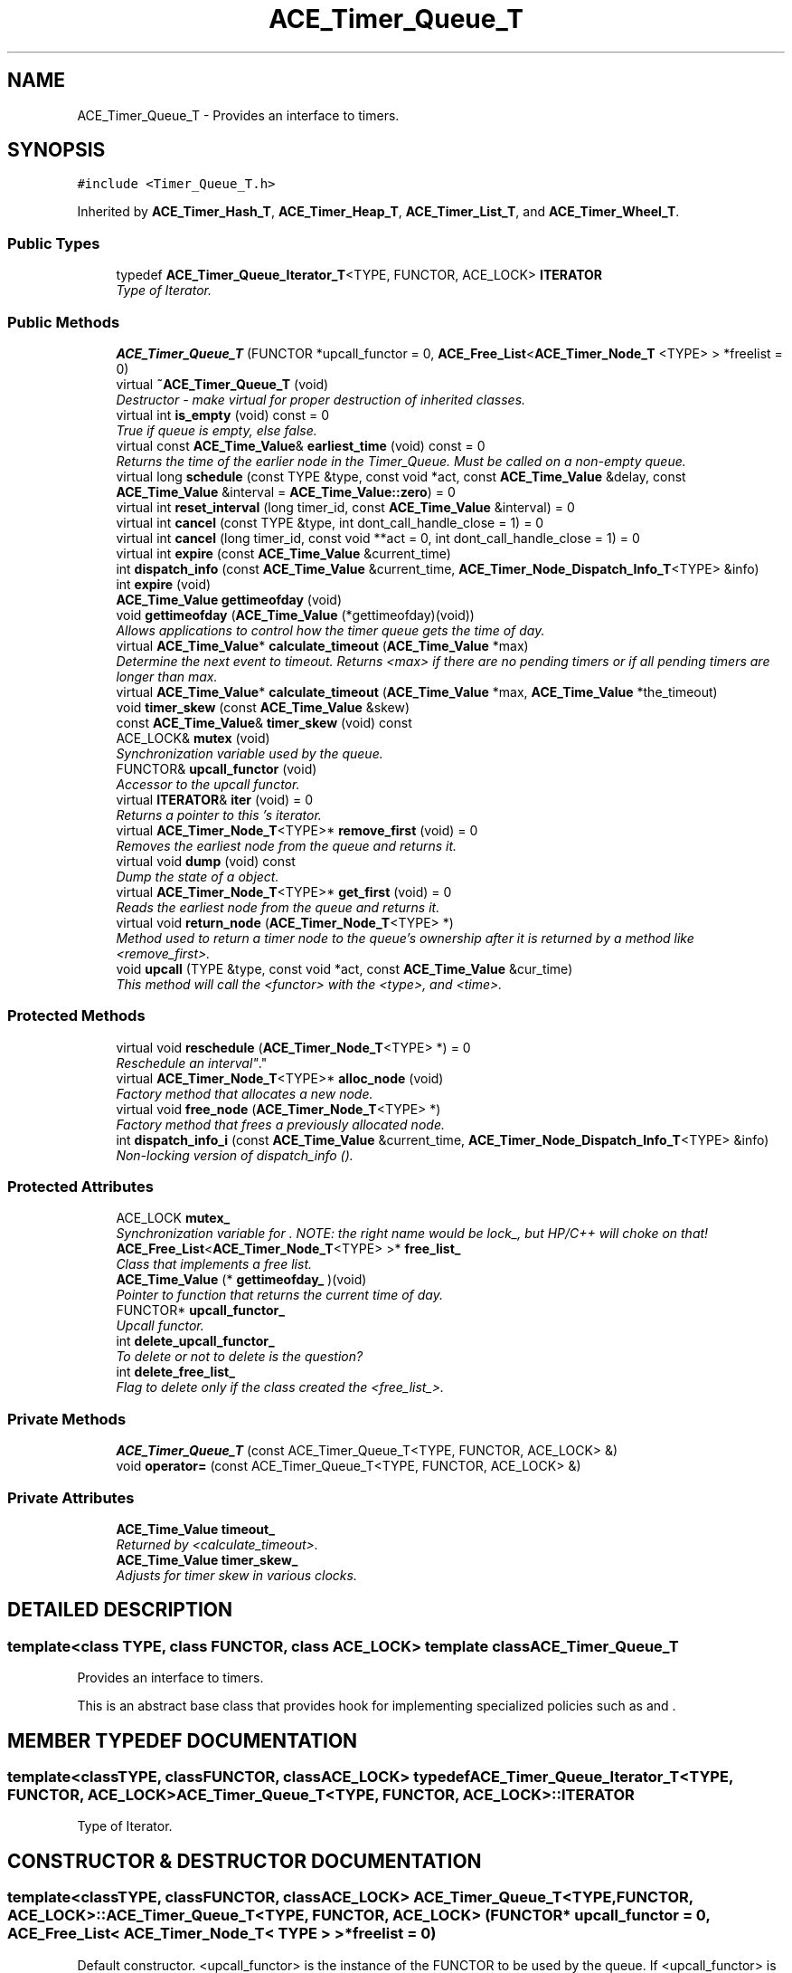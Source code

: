 .TH ACE_Timer_Queue_T 3 "5 Oct 2001" "ACE" \" -*- nroff -*-
.ad l
.nh
.SH NAME
ACE_Timer_Queue_T \- Provides an interface to timers. 
.SH SYNOPSIS
.br
.PP
\fC#include <Timer_Queue_T.h>\fR
.PP
Inherited by \fBACE_Timer_Hash_T\fR, \fBACE_Timer_Heap_T\fR, \fBACE_Timer_List_T\fR, and \fBACE_Timer_Wheel_T\fR.
.PP
.SS Public Types

.in +1c
.ti -1c
.RI "typedef \fBACE_Timer_Queue_Iterator_T\fR<TYPE, FUNCTOR, ACE_LOCK> \fBITERATOR\fR"
.br
.RI "\fIType of Iterator.\fR"
.in -1c
.SS Public Methods

.in +1c
.ti -1c
.RI "\fBACE_Timer_Queue_T\fR (FUNCTOR *upcall_functor = 0, \fBACE_Free_List\fR<\fBACE_Timer_Node_T\fR <TYPE> > *freelist = 0)"
.br
.ti -1c
.RI "virtual \fB~ACE_Timer_Queue_T\fR (void)"
.br
.RI "\fIDestructor - make virtual for proper destruction of inherited classes.\fR"
.ti -1c
.RI "virtual int \fBis_empty\fR (void) const = 0"
.br
.RI "\fITrue if queue is empty, else false.\fR"
.ti -1c
.RI "virtual const \fBACE_Time_Value\fR& \fBearliest_time\fR (void) const = 0"
.br
.RI "\fIReturns the time of the earlier node in the Timer_Queue. Must be called on a non-empty queue.\fR"
.ti -1c
.RI "virtual long \fBschedule\fR (const TYPE &type, const void *act, const \fBACE_Time_Value\fR &delay, const \fBACE_Time_Value\fR &interval = \fBACE_Time_Value::zero\fR) = 0"
.br
.ti -1c
.RI "virtual int \fBreset_interval\fR (long timer_id, const \fBACE_Time_Value\fR &interval) = 0"
.br
.ti -1c
.RI "virtual int \fBcancel\fR (const TYPE &type, int dont_call_handle_close = 1) = 0"
.br
.ti -1c
.RI "virtual int \fBcancel\fR (long timer_id, const void **act = 0, int dont_call_handle_close = 1) = 0"
.br
.ti -1c
.RI "virtual int \fBexpire\fR (const \fBACE_Time_Value\fR &current_time)"
.br
.ti -1c
.RI "int \fBdispatch_info\fR (const \fBACE_Time_Value\fR &current_time, \fBACE_Timer_Node_Dispatch_Info_T\fR<TYPE> &info)"
.br
.ti -1c
.RI "int \fBexpire\fR (void)"
.br
.ti -1c
.RI "\fBACE_Time_Value\fR \fBgettimeofday\fR (void)"
.br
.ti -1c
.RI "void \fBgettimeofday\fR (\fBACE_Time_Value\fR (*gettimeofday)(void))"
.br
.RI "\fIAllows applications to control how the timer queue gets the time of day.\fR"
.ti -1c
.RI "virtual \fBACE_Time_Value\fR* \fBcalculate_timeout\fR (\fBACE_Time_Value\fR *max)"
.br
.RI "\fIDetermine the next event to timeout. Returns <max> if there are no pending timers or if all pending timers are longer than max.\fR"
.ti -1c
.RI "virtual \fBACE_Time_Value\fR* \fBcalculate_timeout\fR (\fBACE_Time_Value\fR *max, \fBACE_Time_Value\fR *the_timeout)"
.br
.ti -1c
.RI "void \fBtimer_skew\fR (const \fBACE_Time_Value\fR &skew)"
.br
.ti -1c
.RI "const \fBACE_Time_Value\fR& \fBtimer_skew\fR (void) const"
.br
.ti -1c
.RI "ACE_LOCK& \fBmutex\fR (void)"
.br
.RI "\fISynchronization variable used by the queue.\fR"
.ti -1c
.RI "FUNCTOR& \fBupcall_functor\fR (void)"
.br
.RI "\fIAccessor to the upcall functor.\fR"
.ti -1c
.RI "virtual \fBITERATOR\fR& \fBiter\fR (void) = 0"
.br
.RI "\fIReturns a pointer to this 's iterator.\fR"
.ti -1c
.RI "virtual \fBACE_Timer_Node_T\fR<TYPE>* \fBremove_first\fR (void) = 0"
.br
.RI "\fIRemoves the earliest node from the queue and returns it.\fR"
.ti -1c
.RI "virtual void \fBdump\fR (void) const"
.br
.RI "\fIDump the state of a object.\fR"
.ti -1c
.RI "virtual \fBACE_Timer_Node_T\fR<TYPE>* \fBget_first\fR (void) = 0"
.br
.RI "\fIReads the earliest node from the queue and returns it.\fR"
.ti -1c
.RI "virtual void \fBreturn_node\fR (\fBACE_Timer_Node_T\fR<TYPE> *)"
.br
.RI "\fIMethod used to return a timer node to the queue's ownership after it is returned by a method like <remove_first>.\fR"
.ti -1c
.RI "void \fBupcall\fR (TYPE &type, const void *act, const \fBACE_Time_Value\fR &cur_time)"
.br
.RI "\fIThis method will call the <functor> with the <type>,  and <time>.\fR"
.in -1c
.SS Protected Methods

.in +1c
.ti -1c
.RI "virtual void \fBreschedule\fR (\fBACE_Timer_Node_T\fR<TYPE> *) = 0"
.br
.RI "\fIReschedule an "interval" .\fR"
.ti -1c
.RI "virtual \fBACE_Timer_Node_T\fR<TYPE>* \fBalloc_node\fR (void)"
.br
.RI "\fIFactory method that allocates a new node.\fR"
.ti -1c
.RI "virtual void \fBfree_node\fR (\fBACE_Timer_Node_T\fR<TYPE> *)"
.br
.RI "\fIFactory method that frees a previously allocated node.\fR"
.ti -1c
.RI "int \fBdispatch_info_i\fR (const \fBACE_Time_Value\fR &current_time, \fBACE_Timer_Node_Dispatch_Info_T\fR<TYPE> &info)"
.br
.RI "\fINon-locking version of dispatch_info ().\fR"
.in -1c
.SS Protected Attributes

.in +1c
.ti -1c
.RI "ACE_LOCK \fBmutex_\fR"
.br
.RI "\fISynchronization variable for . NOTE: the right name would be lock_, but HP/C++ will choke on that!\fR"
.ti -1c
.RI "\fBACE_Free_List\fR<\fBACE_Timer_Node_T\fR<TYPE> >* \fBfree_list_\fR"
.br
.RI "\fIClass that implements a free list.\fR"
.ti -1c
.RI "\fBACE_Time_Value\fR (* \fBgettimeofday_\fR )(void)"
.br
.RI "\fIPointer to function that returns the current time of day.\fR"
.ti -1c
.RI "FUNCTOR* \fBupcall_functor_\fR"
.br
.RI "\fIUpcall functor.\fR"
.ti -1c
.RI "int \fBdelete_upcall_functor_\fR"
.br
.RI "\fITo delete or not to delete is the question?\fR"
.ti -1c
.RI "int \fBdelete_free_list_\fR"
.br
.RI "\fIFlag to delete only if the class created the <free_list_>.\fR"
.in -1c
.SS Private Methods

.in +1c
.ti -1c
.RI "\fBACE_Timer_Queue_T\fR (const ACE_Timer_Queue_T<TYPE, FUNCTOR, ACE_LOCK> &)"
.br
.ti -1c
.RI "void \fBoperator=\fR (const ACE_Timer_Queue_T<TYPE, FUNCTOR, ACE_LOCK> &)"
.br
.in -1c
.SS Private Attributes

.in +1c
.ti -1c
.RI "\fBACE_Time_Value\fR \fBtimeout_\fR"
.br
.RI "\fIReturned by <calculate_timeout>.\fR"
.ti -1c
.RI "\fBACE_Time_Value\fR \fBtimer_skew_\fR"
.br
.RI "\fIAdjusts for timer skew in various clocks.\fR"
.in -1c
.SH DETAILED DESCRIPTION
.PP 

.SS template<class TYPE, class FUNCTOR, class ACE_LOCK>  template class ACE_Timer_Queue_T
Provides an interface to timers.
.PP
.PP
 This is an abstract base class that provides hook for implementing specialized policies such as  and . 
.PP
.SH MEMBER TYPEDEF DOCUMENTATION
.PP 
.SS template<classTYPE, classFUNCTOR, classACE_LOCK> typedef \fBACE_Timer_Queue_Iterator_T\fR<TYPE, FUNCTOR, ACE_LOCK> ACE_Timer_Queue_T<TYPE, FUNCTOR, ACE_LOCK>::ITERATOR
.PP
Type of Iterator.
.PP
.SH CONSTRUCTOR & DESTRUCTOR DOCUMENTATION
.PP 
.SS template<classTYPE, classFUNCTOR, classACE_LOCK> ACE_Timer_Queue_T<TYPE, FUNCTOR, ACE_LOCK>::ACE_Timer_Queue_T<TYPE, FUNCTOR, ACE_LOCK> (FUNCTOR * upcall_functor = 0, \fBACE_Free_List\fR< \fBACE_Timer_Node_T\fR< TYPE > >* freelist = 0)
.PP
Default constructor. <upcall_functor> is the instance of the FUNCTOR to be used by the queue. If <upcall_functor> is 0, Timer Queue will create a default FUNCTOR. <freelist> the freelist of timer nodes. If 0, then a default freelist will be created. 
.SS template<classTYPE, classFUNCTOR, classACE_LOCK> ACE_Timer_Queue_T<TYPE, FUNCTOR, ACE_LOCK>::~ACE_Timer_Queue_T<TYPE, FUNCTOR, ACE_LOCK> (void)\fC [virtual]\fR
.PP
Destructor - make virtual for proper destruction of inherited classes.
.PP
.SS template<classTYPE, classFUNCTOR, classACE_LOCK> ACE_Timer_Queue_T<TYPE, FUNCTOR, ACE_LOCK>::ACE_Timer_Queue_T<TYPE, FUNCTOR, ACE_LOCK> (const ACE_Timer_Queue_T< TYPE,FUNCTOR,ACE_LOCK >&)\fC [private]\fR
.PP
.SH MEMBER FUNCTION DOCUMENTATION
.PP 
.SS template<classTYPE, classFUNCTOR, classACE_LOCK> \fBACE_Timer_Node_T\fR< TYPE >* ACE_Timer_Queue_T<TYPE, FUNCTOR, ACE_LOCK>::alloc_node (void)\fC [protected, virtual]\fR
.PP
Factory method that allocates a new node.
.PP
Reimplemented in \fBACE_Timer_Heap_T\fR.
.SS template<classTYPE, classFUNCTOR, classACE_LOCK> \fBACE_Time_Value\fR * ACE_Timer_Queue_T<TYPE, FUNCTOR, ACE_LOCK>::calculate_timeout (\fBACE_Time_Value\fR * max, \fBACE_Time_Value\fR * the_timeout)\fC [virtual]\fR
.PP
Determine the next event to timeout. Returns <max> if there are no pending timers or if all pending timers are longer than max. <the_timeout> should be a pointer to storage for the timeout value, and this value is also returned. 
.SS template<classTYPE, classFUNCTOR, classACE_LOCK> \fBACE_Time_Value\fR * ACE_Timer_Queue_T<TYPE, FUNCTOR, ACE_LOCK>::calculate_timeout (\fBACE_Time_Value\fR * max)\fC [virtual]\fR
.PP
Determine the next event to timeout. Returns <max> if there are no pending timers or if all pending timers are longer than max.
.PP
.SS template<classTYPE, classFUNCTOR, classACE_LOCK> int ACE_Timer_Queue_T<TYPE, FUNCTOR, ACE_LOCK>::cancel (long timer_id, const void ** act = 0, int dont_call_handle_close = 1)\fC [pure virtual]\fR
.PP
Cancel the single timer that matches the <timer_id> value (which was returned from the <schedule> method). If act is non-NULL then it will be set to point to the ``magic cookie'' argument passed in when the timer was registered. This makes it possible to free up the memory and avoid memory leaks. If <dont_call_handle_close> is 0 then the <functor> will be invoked, which typically calls the <handle_close> hook. Returns 1 if cancellation succeeded and 0 if the <timer_id> wasn't found. 
.PP
Reimplemented in \fBACE_Timer_Hash_T\fR, \fBACE_Timer_Heap_T\fR, \fBACE_Timer_List_T\fR, and \fBACE_Timer_Wheel_T\fR.
.SS template<classTYPE, classFUNCTOR, classACE_LOCK> int ACE_Timer_Queue_T<TYPE, FUNCTOR, ACE_LOCK>::cancel (const TYPE & type, int dont_call_handle_close = 1)\fC [pure virtual]\fR
.PP
Cancel all timer associated with <type>. If <dont_call_handle_close> is 0 then the <functor> will be invoked, which typically invokes the <handle_close> hook. Returns number of timers cancelled. 
.PP
Reimplemented in \fBACE_Timer_Hash_T\fR, \fBACE_Timer_Heap_T\fR, \fBACE_Timer_List_T\fR, and \fBACE_Timer_Wheel_T\fR.
.SS template<classTYPE, classFUNCTOR, classACE_LOCK> int ACE_Timer_Queue_T<TYPE, FUNCTOR, ACE_LOCK>::dispatch_info (const \fBACE_Time_Value\fR & current_time, \fBACE_Timer_Node_Dispatch_Info_T\fR< TYPE >& info)
.PP
Get the dispatch information for a timer whose value is <= <cur_time>. This does not account for <timer_skew>. Returns 1 if there is a node whose value <= <cur_time> else returns a 0. 
.SS template<classTYPE, classFUNCTOR, classACE_LOCK> int ACE_Timer_Queue_T<TYPE, FUNCTOR, ACE_LOCK>::dispatch_info_i (const \fBACE_Time_Value\fR & current_time, \fBACE_Timer_Node_Dispatch_Info_T\fR< TYPE >& info)\fC [protected]\fR
.PP
Non-locking version of dispatch_info ().
.PP
.SS template<classTYPE, classFUNCTOR, classACE_LOCK> void ACE_Timer_Queue_T<TYPE, FUNCTOR, ACE_LOCK>::dump (void) const\fC [virtual]\fR
.PP
Dump the state of a object.
.PP
Reimplemented in \fBACE_Timer_Hash_T\fR, \fBACE_Timer_Heap_T\fR, \fBACE_Timer_List_T\fR, and \fBACE_Timer_Wheel_T\fR.
.SS template<classTYPE, classFUNCTOR, classACE_LOCK> const \fBACE_Time_Value\fR & ACE_Timer_Queue_T<TYPE, FUNCTOR, ACE_LOCK>::earliest_time (void) const\fC [pure virtual]\fR
.PP
Returns the time of the earlier node in the Timer_Queue. Must be called on a non-empty queue.
.PP
Reimplemented in \fBACE_Timer_Hash_T\fR, \fBACE_Timer_Heap_T\fR, \fBACE_Timer_List_T\fR, and \fBACE_Timer_Wheel_T\fR.
.SS template<classTYPE, classFUNCTOR, classACE_LOCK> int ACE_Timer_Queue_T<TYPE, FUNCTOR, ACE_LOCK>::expire (void)
.PP
Run the <functor> for all timers whose values are <= . Also accounts for <timer_skew>.
.PP
Depending on the resolution of the underlying OS the system calls like select()/poll() might return at time different than that is specified in the timeout. Suppose the OS guarantees a resolution of t ms. The timeline will look like
.PP
A B | | V V |-------------|-------------|-------------|-------------| t t t t t
.PP
If you specify a timeout value of A, then the timeout will not occur at A but at the next interval of the timer, which is later than that is expected. Similarly, if your timeout value is equal to B, then the timeout will occur at interval after B. Now depending upon the resolution of your timeouts and the accuracy of the timeouts needed for your application, you should set the value of <timer_skew>. In the above case, if you want the timeout A to fire no later than A, then you should specify your <timer_skew> to be A % t.
.PP
The timeout value should be specified via the macro ACE_TIMER_SKEW in your config.h file. The default value is zero.
.PP
Things get interesting if the t before the timeout value B is zero i.e your timeout is less than the interval. In that case, you are almost sure of not getting the desired timeout behaviour. Maybe you should look for a better OS :-)
.PP
Returns the number of timers canceled. 
.PP
Reimplemented in \fBACE_Timer_Hash_T\fR, and \fBACE_Timer_Wheel_T\fR.
.SS template<classTYPE, classFUNCTOR, classACE_LOCK> int ACE_Timer_Queue_T<TYPE, FUNCTOR, ACE_LOCK>::expire (const \fBACE_Time_Value\fR & current_time)\fC [virtual]\fR
.PP
Run the <functor> for all timers whose values are <= <cur_time>. This does not account for <timer_skew>. Returns the number of timers canceled. 
.PP
Reimplemented in \fBACE_Timer_Hash_T\fR, and \fBACE_Timer_Wheel_T\fR.
.SS template<classTYPE, classFUNCTOR, classACE_LOCK> void ACE_Timer_Queue_T<TYPE, FUNCTOR, ACE_LOCK>::free_node (\fBACE_Timer_Node_T\fR< TYPE >*)\fC [protected, virtual]\fR
.PP
Factory method that frees a previously allocated node.
.PP
Reimplemented in \fBACE_Timer_Heap_T\fR.
.SS template<classTYPE, classFUNCTOR, classACE_LOCK> \fBACE_Timer_Node_T\fR< TYPE >* ACE_Timer_Queue_T<TYPE, FUNCTOR, ACE_LOCK>::get_first (void)\fC [pure virtual]\fR
.PP
Reads the earliest node from the queue and returns it.
.PP
Reimplemented in \fBACE_Timer_Hash_T\fR, \fBACE_Timer_Heap_T\fR, \fBACE_Timer_List_T\fR, and \fBACE_Timer_Wheel_T\fR.
.SS template<classTYPE, classFUNCTOR, classACE_LOCK> void ACE_Timer_Queue_T<TYPE, FUNCTOR, ACE_LOCK>::gettimeofday (\fBACE_Time_Value\fR(* gettimeofday)(void))
.PP
Allows applications to control how the timer queue gets the time of day.
.PP
.SS template<classTYPE, classFUNCTOR, classACE_LOCK> \fBACE_Time_Value\fR ACE_Timer_Queue_T<TYPE, FUNCTOR, ACE_LOCK>::gettimeofday (void)
.PP
Returns the current time of day. This method allows different implementations of the timer queue to use special high resolution timers. 
.SS template<classTYPE, classFUNCTOR, classACE_LOCK> int ACE_Timer_Queue_T<TYPE, FUNCTOR, ACE_LOCK>::is_empty (void) const\fC [pure virtual]\fR
.PP
True if queue is empty, else false.
.PP
Reimplemented in \fBACE_Timer_Hash_T\fR, \fBACE_Timer_Heap_T\fR, \fBACE_Timer_List_T\fR, and \fBACE_Timer_Wheel_T\fR.
.SS template<classTYPE, classFUNCTOR, classACE_LOCK> \fBITERATOR\fR & ACE_Timer_Queue_T<TYPE, FUNCTOR, ACE_LOCK>::iter (void)\fC [pure virtual]\fR
.PP
Returns a pointer to this 's iterator.
.PP
Reimplemented in \fBACE_Timer_Hash_T\fR, \fBACE_Timer_Heap_T\fR, \fBACE_Timer_List_T\fR, and \fBACE_Timer_Wheel_T\fR.
.SS template<classTYPE, classFUNCTOR, classACE_LOCK> ACE_LOCK & ACE_Timer_Queue_T<TYPE, FUNCTOR, ACE_LOCK>::mutex (void)
.PP
Synchronization variable used by the queue.
.PP
.SS template<classTYPE, classFUNCTOR, classACE_LOCK> void ACE_Timer_Queue_T<TYPE, FUNCTOR, ACE_LOCK>::operator= (const ACE_Timer_Queue_T< TYPE,FUNCTOR,ACE_LOCK >&)\fC [private]\fR
.PP
.SS template<classTYPE, classFUNCTOR, classACE_LOCK> \fBACE_Timer_Node_T\fR< TYPE >* ACE_Timer_Queue_T<TYPE, FUNCTOR, ACE_LOCK>::remove_first (void)\fC [pure virtual]\fR
.PP
Removes the earliest node from the queue and returns it.
.PP
Reimplemented in \fBACE_Timer_Hash_T\fR, \fBACE_Timer_Heap_T\fR, \fBACE_Timer_List_T\fR, and \fBACE_Timer_Wheel_T\fR.
.SS template<classTYPE, classFUNCTOR, classACE_LOCK> void ACE_Timer_Queue_T<TYPE, FUNCTOR, ACE_LOCK>::reschedule (\fBACE_Timer_Node_T\fR< TYPE >*)\fC [protected, pure virtual]\fR
.PP
Reschedule an "interval" .
.PP
Reimplemented in \fBACE_Timer_Hash_T\fR, \fBACE_Timer_Heap_T\fR, \fBACE_Timer_List_T\fR, and \fBACE_Timer_Wheel_T\fR.
.SS template<classTYPE, classFUNCTOR, classACE_LOCK> int ACE_Timer_Queue_T<TYPE, FUNCTOR, ACE_LOCK>::reset_interval (long timer_id, const \fBACE_Time_Value\fR & interval)\fC [pure virtual]\fR
.PP
Resets the interval of the timer represented by <timer_id> to <interval>, which is specified in relative time to the current <gettimeofday>. If <interval> is equal to , the timer will become a non-rescheduling timer. Returns 0 if successful, -1 if not. 
.PP
Reimplemented in \fBACE_Timer_Hash_T\fR, \fBACE_Timer_Heap_T\fR, \fBACE_Timer_List_T\fR, and \fBACE_Timer_Wheel_T\fR.
.SS template<classTYPE, classFUNCTOR, classACE_LOCK> void ACE_Timer_Queue_T<TYPE, FUNCTOR, ACE_LOCK>::return_node (\fBACE_Timer_Node_T\fR< TYPE >*)\fC [virtual]\fR
.PP
Method used to return a timer node to the queue's ownership after it is returned by a method like <remove_first>.
.PP
.SS template<classTYPE, classFUNCTOR, classACE_LOCK> long ACE_Timer_Queue_T<TYPE, FUNCTOR, ACE_LOCK>::schedule (const TYPE & type, const void * act, const \fBACE_Time_Value\fR & delay, const \fBACE_Time_Value\fR & interval = \fBACE_Time_Value::zero\fR)\fC [pure virtual]\fR
.PP
Schedule <type> that will expire after <delay> amount of time, which is specified in absolute time. If it expires then  is passed in as the value to the <functor>. If <interval> is != to  then it is used to reschedule the <type> automatically, using relative time to the current <gettimeofday>. This method returns a <timer_id> that uniquely identifies the the <type> entry in an internal list. This <timer_id> can be used to cancel the timer before it expires. The cancellation ensures that <timer_ids> are unique up to values of greater than 2 billion timers. As long as timers don't stay around longer than this there should be no problems with accidentally deleting the wrong timer. Returns -1 on failure (which is guaranteed never to be a valid <timer_id>). 
.PP
Reimplemented in \fBACE_Timer_Hash_T\fR, \fBACE_Timer_Heap_T\fR, \fBACE_Timer_List_T\fR, and \fBACE_Timer_Wheel_T\fR.
.SS template<classTYPE, classFUNCTOR, classACE_LOCK> const \fBACE_Time_Value\fR& ACE_Timer_Queue_T<TYPE, FUNCTOR, ACE_LOCK>::timer_skew (void) const
.PP
.SS template<classTYPE, classFUNCTOR, classACE_LOCK> void ACE_Timer_Queue_T<TYPE, FUNCTOR, ACE_LOCK>::timer_skew (const \fBACE_Time_Value\fR & skew)
.PP
.SS template<classTYPE, classFUNCTOR, classACE_LOCK> void ACE_Timer_Queue_T<TYPE, FUNCTOR, ACE_LOCK>::upcall (TYPE & type, const void * act, const \fBACE_Time_Value\fR & cur_time)
.PP
This method will call the <functor> with the <type>,  and <time>.
.PP
.SS template<classTYPE, classFUNCTOR, classACE_LOCK> FUNCTOR & ACE_Timer_Queue_T<TYPE, FUNCTOR, ACE_LOCK>::upcall_functor (void)
.PP
Accessor to the upcall functor.
.PP
.SH MEMBER DATA DOCUMENTATION
.PP 
.SS template<classTYPE, classFUNCTOR, classACE_LOCK> int ACE_Timer_Queue_T<TYPE, FUNCTOR, ACE_LOCK>::delete_free_list_\fC [protected]\fR
.PP
Flag to delete only if the class created the <free_list_>.
.PP
.SS template<classTYPE, classFUNCTOR, classACE_LOCK> int ACE_Timer_Queue_T<TYPE, FUNCTOR, ACE_LOCK>::delete_upcall_functor_\fC [protected]\fR
.PP
To delete or not to delete is the question?
.PP
.SS template<classTYPE, classFUNCTOR, classACE_LOCK> \fBACE_Free_List\fR< \fBACE_Timer_Node_T\fR< TYPE > >* ACE_Timer_Queue_T<TYPE, FUNCTOR, ACE_LOCK>::free_list_\fC [protected]\fR
.PP
Class that implements a free list.
.PP
.SS template<classTYPE, classFUNCTOR, classACE_LOCK> \fBACE_Time_Value\fR(* ACE_Timer_Queue_T<TYPE, FUNCTOR, ACE_LOCK>::gettimeofday_)(void)\fC [protected]\fR
.PP
Pointer to function that returns the current time of day.
.PP
.SS template<classTYPE, classFUNCTOR, classACE_LOCK> ACE_LOCK ACE_Timer_Queue_T<TYPE, FUNCTOR, ACE_LOCK>::mutex_\fC [protected]\fR
.PP
Synchronization variable for . NOTE: the right name would be lock_, but HP/C++ will choke on that!
.PP
.SS template<classTYPE, classFUNCTOR, classACE_LOCK> \fBACE_Time_Value\fR ACE_Timer_Queue_T<TYPE, FUNCTOR, ACE_LOCK>::timeout_\fC [private]\fR
.PP
Returned by <calculate_timeout>.
.PP
.SS template<classTYPE, classFUNCTOR, classACE_LOCK> \fBACE_Time_Value\fR ACE_Timer_Queue_T<TYPE, FUNCTOR, ACE_LOCK>::timer_skew_\fC [private]\fR
.PP
Adjusts for timer skew in various clocks.
.PP
.SS template<classTYPE, classFUNCTOR, classACE_LOCK> FUNCTOR * ACE_Timer_Queue_T<TYPE, FUNCTOR, ACE_LOCK>::upcall_functor_\fC [protected]\fR
.PP
Upcall functor.
.PP


.SH AUTHOR
.PP 
Generated automatically by Doxygen for ACE from the source code.